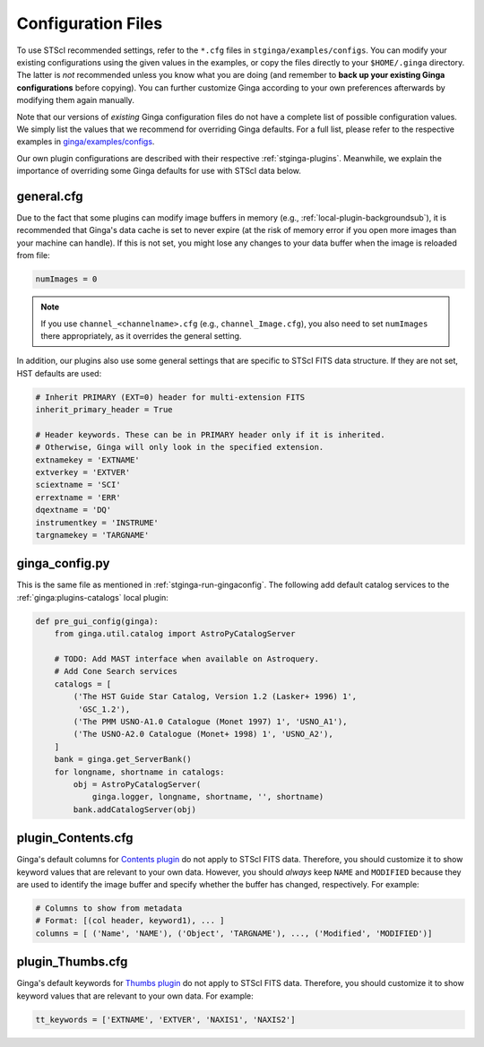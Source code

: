 .. _stginga-config:

Configuration Files
===================

To use STScI recommended settings, refer to the ``*.cfg`` files in
``stginga/examples/configs``. You can modify your existing configurations
using the given values in the examples, or copy the files directly to your
``$HOME/.ginga`` directory. The latter is *not* recommended unless you know what
you are doing (and remember to **back up your existing Ginga configurations**
before copying). You can further customize Ginga according to your own
preferences afterwards by modifying them again manually.

Note that our versions of *existing* Ginga configuration files do not have
a complete list of possible configuration values. We simply list the values
that we recommend for overriding Ginga defaults. For a full list, please refer
to the respective examples in
`ginga/examples/configs <https://github.com/ejeschke/ginga/tree/master/ginga/examples/configs>`_.

Our own plugin configurations are described with their respective
:ref:`stginga-plugins`. Meanwhile, we explain the importance of overriding some
Ginga defaults for use with STScI data below.


.. _stginga-general-cfg:

general.cfg
-----------

Due to the fact that some plugins can modify image buffers in memory
(e.g., :ref:`local-plugin-backgroundsub`), it is recommended that Ginga's data
cache is set to never expire (at the risk of memory error if you open more
images than your machine can handle). If this is not set, you might lose any
changes to your data buffer when the image is reloaded from file:

.. code-block:: python

    numImages = 0

.. note::

    If you use ``channel_<channelname>.cfg`` (e.g., ``channel_Image.cfg``),
    you also need to set ``numImages`` there appropriately, as it overrides
    the general setting.

In addition, our plugins also use some general settings that are specific to
STScI FITS data structure. If they are not set, HST defaults are used:

.. code-block:: python

    # Inherit PRIMARY (EXT=0) header for multi-extension FITS
    inherit_primary_header = True

    # Header keywords. These can be in PRIMARY header only if it is inherited.
    # Otherwise, Ginga will only look in the specified extension.
    extnamekey = 'EXTNAME'
    extverkey = 'EXTVER'
    sciextname = 'SCI'
    errextname = 'ERR'
    dqextname = 'DQ'
    instrumentkey = 'INSTRUME'
    targnamekey = 'TARGNAME'


.. _stginga-ginga-config-py:

ginga_config.py
---------------

This is the same file as mentioned in :ref:`stginga-run-gingaconfig`.
The following add default catalog services to the :ref:`ginga:plugins-catalogs`
local plugin:

.. code-block:: python

    def pre_gui_config(ginga):
        from ginga.util.catalog import AstroPyCatalogServer

        # TODO: Add MAST interface when available on Astroquery.
        # Add Cone Search services
        catalogs = [
            ('The HST Guide Star Catalog, Version 1.2 (Lasker+ 1996) 1',
             'GSC_1.2'),
            ('The PMM USNO-A1.0 Catalogue (Monet 1997) 1', 'USNO_A1'),
            ('The USNO-A2.0 Catalogue (Monet+ 1998) 1', 'USNO_A2'),
        ]
        bank = ginga.get_ServerBank()
        for longname, shortname in catalogs:
            obj = AstroPyCatalogServer(
                ginga.logger, longname, shortname, '', shortname)
            bank.addCatalogServer(obj)


.. _stginga-contents-cfg:

plugin_Contents.cfg
-------------------

Ginga's default columns for
`Contents plugin <https://ginga.readthedocs.io/en/latest/manual/plugins.html#contents>`_
do not apply to STScI FITS data. Therefore, you should customize it to show
keyword values that are relevant to your own data. However, you should *always*
keep ``NAME`` and ``MODIFIED`` because they are used to identify the image
buffer and specify whether the buffer has changed, respectively. For example:

.. code-block:: python

    # Columns to show from metadata
    # Format: [(col header, keyword1), ... ]
    columns = [ ('Name', 'NAME'), ('Object', 'TARGNAME'), ..., ('Modified', 'MODIFIED')]


.. _stginga-thumbs-cfg:

plugin_Thumbs.cfg
-----------------

Ginga's default keywords for
`Thumbs plugin <https://ginga.readthedocs.io/en/latest/manual/plugins.html#thumbs>`_
do not apply to STScI FITS data. Therefore, you should customize it to show
keyword values that are relevant to your own data. For example:

.. code-block:: python

    tt_keywords = ['EXTNAME', 'EXTVER', 'NAXIS1', 'NAXIS2']
